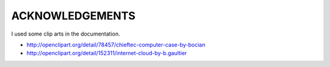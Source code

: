 
ACKNOWLEDGEMENTS
****************

I used some clip arts in the documentation.

* http://openclipart.org/detail/78457/chieftec-computer-case-by-bocian
* http://openclipart.org/detail/152311/internet-cloud-by-b.gaultier

.. vim: tabstop=2 shiftwidth=2 expandtab softtabstop=2 filetype=rst
